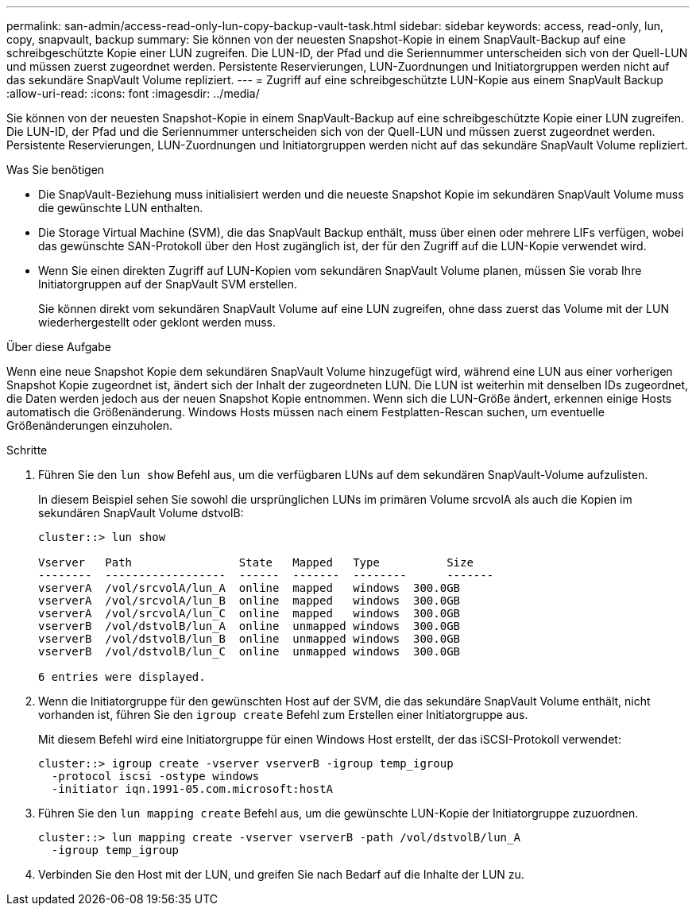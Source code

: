 ---
permalink: san-admin/access-read-only-lun-copy-backup-vault-task.html 
sidebar: sidebar 
keywords: access, read-only, lun, copy, snapvault, backup 
summary: Sie können von der neuesten Snapshot-Kopie in einem SnapVault-Backup auf eine schreibgeschützte Kopie einer LUN zugreifen. Die LUN-ID, der Pfad und die Seriennummer unterscheiden sich von der Quell-LUN und müssen zuerst zugeordnet werden. Persistente Reservierungen, LUN-Zuordnungen und Initiatorgruppen werden nicht auf das sekundäre SnapVault Volume repliziert. 
---
= Zugriff auf eine schreibgeschützte LUN-Kopie aus einem SnapVault Backup
:allow-uri-read: 
:icons: font
:imagesdir: ../media/


[role="lead"]
Sie können von der neuesten Snapshot-Kopie in einem SnapVault-Backup auf eine schreibgeschützte Kopie einer LUN zugreifen. Die LUN-ID, der Pfad und die Seriennummer unterscheiden sich von der Quell-LUN und müssen zuerst zugeordnet werden. Persistente Reservierungen, LUN-Zuordnungen und Initiatorgruppen werden nicht auf das sekundäre SnapVault Volume repliziert.

.Was Sie benötigen
* Die SnapVault-Beziehung muss initialisiert werden und die neueste Snapshot Kopie im sekundären SnapVault Volume muss die gewünschte LUN enthalten.
* Die Storage Virtual Machine (SVM), die das SnapVault Backup enthält, muss über einen oder mehrere LIFs verfügen, wobei das gewünschte SAN-Protokoll über den Host zugänglich ist, der für den Zugriff auf die LUN-Kopie verwendet wird.
* Wenn Sie einen direkten Zugriff auf LUN-Kopien vom sekundären SnapVault Volume planen, müssen Sie vorab Ihre Initiatorgruppen auf der SnapVault SVM erstellen.
+
Sie können direkt vom sekundären SnapVault Volume auf eine LUN zugreifen, ohne dass zuerst das Volume mit der LUN wiederhergestellt oder geklont werden muss.



.Über diese Aufgabe
Wenn eine neue Snapshot Kopie dem sekundären SnapVault Volume hinzugefügt wird, während eine LUN aus einer vorherigen Snapshot Kopie zugeordnet ist, ändert sich der Inhalt der zugeordneten LUN. Die LUN ist weiterhin mit denselben IDs zugeordnet, die Daten werden jedoch aus der neuen Snapshot Kopie entnommen. Wenn sich die LUN-Größe ändert, erkennen einige Hosts automatisch die Größenänderung. Windows Hosts müssen nach einem Festplatten-Rescan suchen, um eventuelle Größenänderungen einzuholen.

.Schritte
. Führen Sie den `lun show` Befehl aus, um die verfügbaren LUNs auf dem sekundären SnapVault-Volume aufzulisten.
+
In diesem Beispiel sehen Sie sowohl die ursprünglichen LUNs im primären Volume srcvolA als auch die Kopien im sekundären SnapVault Volume dstvolB:

+
[listing]
----
cluster::> lun show

Vserver   Path                State   Mapped   Type          Size
--------  ------------------  ------  -------  --------      -------
vserverA  /vol/srcvolA/lun_A  online  mapped   windows  300.0GB
vserverA  /vol/srcvolA/lun_B  online  mapped   windows  300.0GB
vserverA  /vol/srcvolA/lun_C  online  mapped   windows  300.0GB
vserverB  /vol/dstvolB/lun_A  online  unmapped windows  300.0GB
vserverB  /vol/dstvolB/lun_B  online  unmapped windows  300.0GB
vserverB  /vol/dstvolB/lun_C  online  unmapped windows  300.0GB

6 entries were displayed.
----
. Wenn die Initiatorgruppe für den gewünschten Host auf der SVM, die das sekundäre SnapVault Volume enthält, nicht vorhanden ist, führen Sie den `igroup create` Befehl zum Erstellen einer Initiatorgruppe aus.
+
Mit diesem Befehl wird eine Initiatorgruppe für einen Windows Host erstellt, der das iSCSI-Protokoll verwendet:

+
[listing]
----
cluster::> igroup create -vserver vserverB -igroup temp_igroup
  -protocol iscsi -ostype windows
  -initiator iqn.1991-05.com.microsoft:hostA
----
. Führen Sie den `lun mapping create` Befehl aus, um die gewünschte LUN-Kopie der Initiatorgruppe zuzuordnen.
+
[listing]
----
cluster::> lun mapping create -vserver vserverB -path /vol/dstvolB/lun_A
  -igroup temp_igroup
----
. Verbinden Sie den Host mit der LUN, und greifen Sie nach Bedarf auf die Inhalte der LUN zu.


